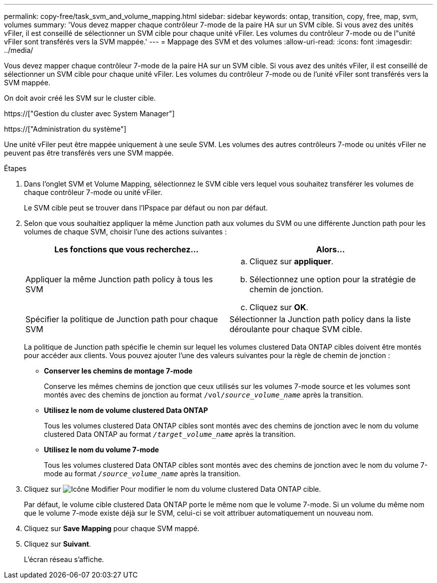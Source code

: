 ---
permalink: copy-free/task_svm_and_volume_mapping.html 
sidebar: sidebar 
keywords: ontap, transition, copy, free, map, svm, volumes 
summary: 'Vous devez mapper chaque contrôleur 7-mode de la paire HA sur un SVM cible. Si vous avez des unités vFiler, il est conseillé de sélectionner un SVM cible pour chaque unité vFiler. Les volumes du contrôleur 7-mode ou de l"unité vFiler sont transférés vers la SVM mappée.' 
---
= Mappage des SVM et des volumes
:allow-uri-read: 
:icons: font
:imagesdir: ../media/


[role="lead"]
Vous devez mapper chaque contrôleur 7-mode de la paire HA sur un SVM cible. Si vous avez des unités vFiler, il est conseillé de sélectionner un SVM cible pour chaque unité vFiler. Les volumes du contrôleur 7-mode ou de l'unité vFiler sont transférés vers la SVM mappée.

On doit avoir créé les SVM sur le cluster cible.

https://["Gestion du cluster avec System Manager"]

https://["Administration du système"]

Une unité vFiler peut être mappée uniquement à une seule SVM. Les volumes des autres contrôleurs 7-mode ou unités vFiler ne peuvent pas être transférés vers une SVM mappée.

.Étapes
. Dans l'onglet SVM et Volume Mapping, sélectionnez le SVM cible vers lequel vous souhaitez transférer les volumes de chaque contrôleur 7-mode ou unité vFiler.
+
Le SVM cible peut se trouver dans l'IPspace par défaut ou non par défaut.

. Selon que vous souhaitiez appliquer la même Junction path aux volumes du SVM ou une différente Junction path pour les volumes de chaque SVM, choisir l'une des actions suivantes :
+
|===
| Les fonctions que vous recherchez... | Alors... 


 a| 
Appliquer la même Junction path policy à tous les SVM
 a| 
.. Cliquez sur *appliquer*.
.. Sélectionnez une option pour la stratégie de chemin de jonction.
.. Cliquez sur *OK*.




 a| 
Spécifier la politique de Junction path pour chaque SVM
 a| 
Sélectionner la Junction path policy dans la liste déroulante pour chaque SVM cible.

|===
+
La politique de Junction path spécifie le chemin sur lequel les volumes clustered Data ONTAP cibles doivent être montés pour accéder aux clients. Vous pouvez ajouter l'une des valeurs suivantes pour la règle de chemin de jonction :

+
** *Conserver les chemins de montage 7-mode*
+
Conserve les mêmes chemins de jonction que ceux utilisés sur les volumes 7-mode source et les volumes sont montés avec des chemins de jonction au format `/vol/__source_volume_name__` après la transition.

** *Utilisez le nom de volume clustered Data ONTAP*
+
Tous les volumes clustered Data ONTAP cibles sont montés avec des chemins de jonction avec le nom du volume clustered Data ONTAP au format `_/target_volume_name_` après la transition.

** *Utilisez le nom du volume 7-mode*
+
Tous les volumes clustered Data ONTAP cibles sont montés avec des chemins de jonction avec le nom du volume 7-mode au format `_/source_volume_name_` après la transition.



. Cliquez sur image:../media/delete_me_edit_schedule.gif["Icône Modifier"] Pour modifier le nom du volume clustered Data ONTAP cible.
+
Par défaut, le volume cible clustered Data ONTAP porte le même nom que le volume 7-mode. Si un volume du même nom que le volume 7-mode existe déjà sur le SVM, celui-ci se voit attribuer automatiquement un nouveau nom.

. Cliquez sur *Save Mapping* pour chaque SVM mappé.
. Cliquez sur *Suivant*.
+
L'écran réseau s'affiche.


